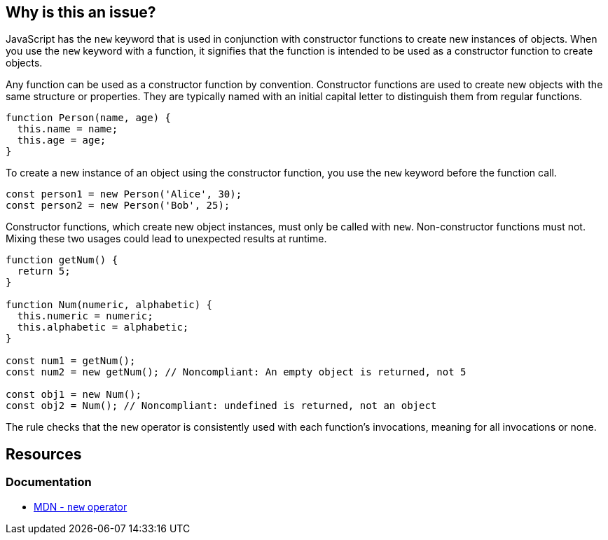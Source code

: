 == Why is this an issue?

JavaScript has the ``++new++`` keyword that is used in conjunction with constructor functions to create new instances of objects. When you use the ``++new++`` keyword with a function, it signifies that the function is intended to be used as a constructor function to create objects.

Any function can be used as a constructor function by convention. Constructor functions are used to create new objects with the same structure or properties. They are typically named with an initial capital letter to distinguish them from regular functions.

[source,javascript]
----
function Person(name, age) {
  this.name = name;
  this.age = age;
}
----

To create a new instance of an object using the constructor function, you use the ``++new++`` keyword before the function call.

[source,javascript]
----
const person1 = new Person('Alice', 30);
const person2 = new Person('Bob', 25);
----

Constructor functions, which create new object instances, must only be called with ``++new++``. Non-constructor functions must not. Mixing these two usages could lead to unexpected results at runtime.

[source,javascript]
----
function getNum() {
  return 5;
}

function Num(numeric, alphabetic) {
  this.numeric = numeric;
  this.alphabetic = alphabetic;
}

const num1 = getNum();
const num2 = new getNum(); // Noncompliant: An empty object is returned, not 5

const obj1 = new Num();
const obj2 = Num(); // Noncompliant: undefined is returned, not an object
----

The rule checks that the ``++new++`` operator is consistently used with each function's invocations, meaning for all invocations or none.

== Resources
=== Documentation

* https://developer.mozilla.org/en-US/docs/Web/JavaScript/Reference/Operators/new[MDN - ``++new++`` operator]

ifdef::env-github,rspecator-view[]

'''
== Implementation Specification
(visible only on this page)

=== Message

Correct the use of this function; on line n it was called [with|without] "new".


=== Highlighting

* primary: 1st inconsistent function call
* secondary: previous function call with different syntax
** message: Called [with|without] "new"


endif::env-github,rspecator-view[]
